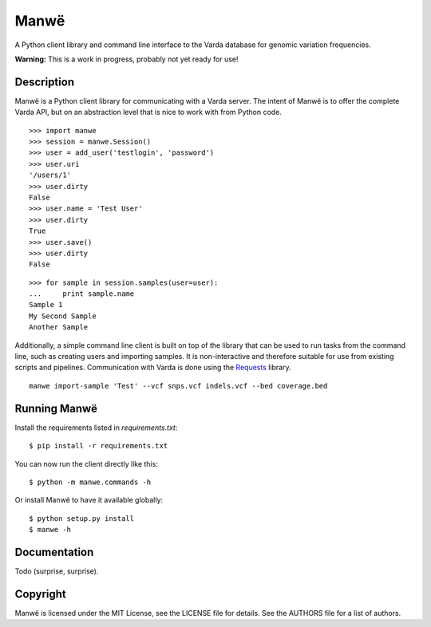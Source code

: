 Manwë
=====

A Python client library and command line interface to the Varda database for
genomic variation frequencies.

**Warning:** This is a work in progress, probably not yet ready for use!


Description
-----------

Manwë is a Python client library for communicating with a Varda server. The
intent of Manwë is to offer the complete Varda API, but on an abstraction
level that is nice to work with from Python code. ::

    >>> import manwe
    >>> session = manwe.Session()
    >>> user = add_user('testlogin', 'password')
    >>> user.uri
    '/users/1'
    >>> user.dirty
    False
    >>> user.name = 'Test User'
    >>> user.dirty
    True
    >>> user.save()
    >>> user.dirty
    False

::

    >>> for sample in session.samples(user=user):
    ...     print sample.name
    Sample 1
    My Second Sample
    Another Sample

Additionally, a simple command line client is built on top of the library that
can be used to run tasks from the command line, such as creating users and
importing samples. It is non-interactive and therefore suitable for use from
existing scripts and pipelines. Communication with Varda is done using the
`Requests <http://python-requests.org>`_ library. ::

    manwe import-sample 'Test' --vcf snps.vcf indels.vcf --bed coverage.bed


Running Manwë
-------------

Install the requirements listed in `requirements.txt`::

    $ pip install -r requirements.txt

You can now run the client directly like this::

    $ python -m manwe.commands -h

Or install Manwë to have it available globally::

    $ python setup.py install
    $ manwe -h


Documentation
-------------

Todo (surprise, surprise).


Copyright
---------

Manwë is licensed under the MIT License, see the LICENSE file for details. See
the AUTHORS file for a list of authors.
